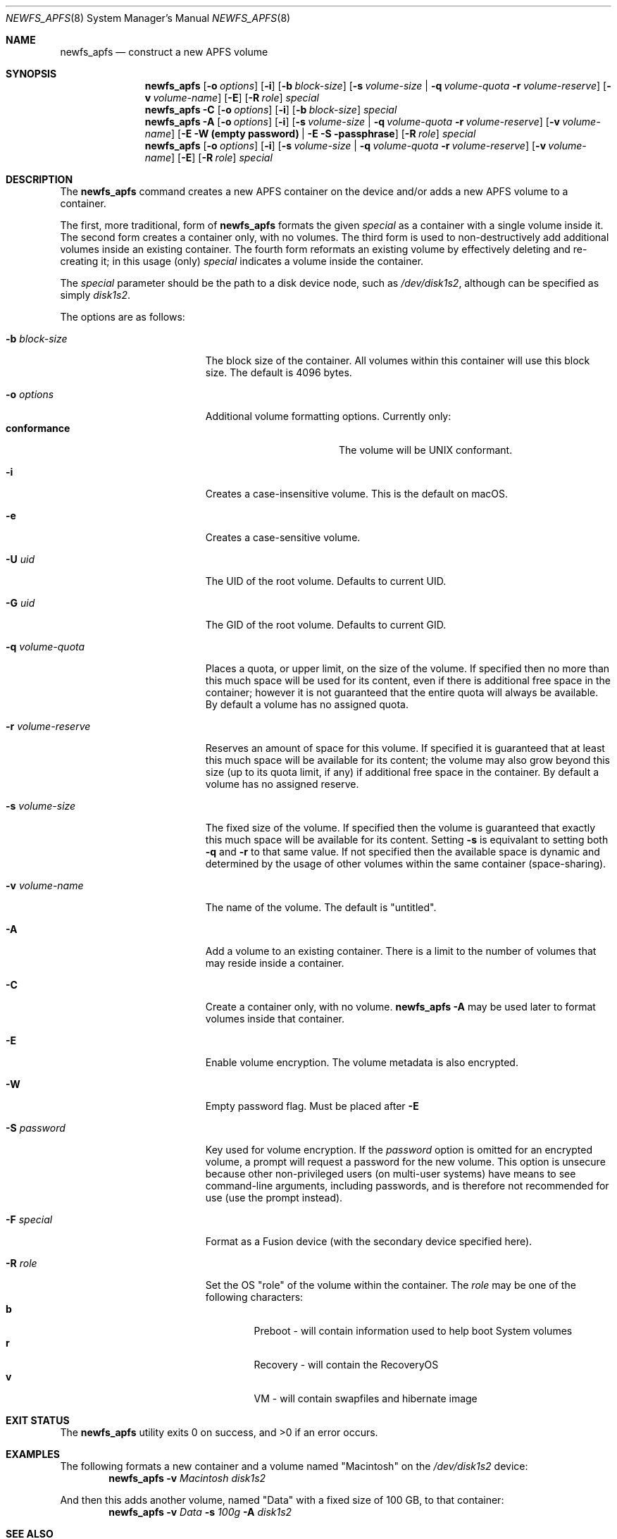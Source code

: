 .\" Copyright (c) 2015-2018 Apple Inc. All rights reserved.
.\" 
.\" The contents of this file constitute Original Code as defined in and
.\" are subject to the Apple Public Source License Version 1.1 (the
.\" "License").  You may not use this file except in compliance with the
.\" License.  Please obtain a copy of the License at
.\" http://www.apple.com/publicsource and read it before using this file.
.\" 
.\" This Original Code and all software distributed under the License are
.\" distributed on an "AS IS" basis, WITHOUT WARRANTY OF ANY KIND, EITHER
.\" EXPRESS OR IMPLIED, AND APPLE HEREBY DISCLAIMS ALL SUCH WARRANTIES,
.\" INCLUDING WITHOUT LIMITATION, ANY WARRANTIES OF MERCHANTABILITY,
.\" FITNESS FOR A PARTICULAR PURPOSE OR NON-INFRINGEMENT.  Please see the
.\" License for the specific language governing rights and limitations
.\" under the License.
.\" 
.\"     @(#)newfs_apfs.8
.hlm 0
.Dd September 15, 2015
.Dt NEWFS_APFS 8
.Os "Mac OS X"
.Sh NAME
.Nm newfs_apfs
.Nd construct a new
.Tn APFS
volume
.Sh SYNOPSIS
.Nm
.Op Fl o Ar options
.Op Fl i
.Op Fl b Ar block-size
.Op Fl s Ar volume-size | Fl q Ar volume-quota Fl r Ar volume-reserve
.Op Fl v Ar volume-name
.Op Fl E
.Op Fl R Ar role
.Ar special
.Nm
.Fl C
.Op Fl o Ar options
.Op Fl i
.Op Fl b Ar block-size
.Ar special
.Nm
.Fl A
.Op Fl o Ar options
.Op Fl i
.Op Fl s Ar volume-size | Fl q Ar volume-quota Fl r Ar volume-reserve
.Op Fl v Ar volume-name
.Op  Fl E Fl W Nm (empty password) |  Fl E Fl S passphrase
.Op Fl R Ar role
.Ar special
.Nm
.Op Fl o Ar options
.Op Fl i
.Op Fl s Ar volume-size | Fl q Ar volume-quota Fl r Ar volume-reserve
.Op Fl v Ar volume-name
.Op Fl E
.Op Fl R Ar role
.Ar special
.Sh DESCRIPTION
The
.Nm
command creates a new
.Tn APFS
container on the device and/or adds a new
.Tn APFS
volume to a container.
.Pp
The first, more traditional, form of
.Nm
formats the given
.Ar special
as a container with a single volume inside it.
The second form creates a container only, with no volumes.
The third form is used to non-destructively add additional volumes inside an existing container.
The fourth form reformats an existing volume by effectively deleting and re-creating it; in this usage (only)
.Ar special
indicates a volume inside the container.
.Pp
The
.Ar special
parameter should be the path to a disk device node, such as
.Pa /dev/disk1s2 ,
although can be specified as simply
.Pa disk1s2 .
.Pp
The options are as follows:
.Bl -tag -width 17n
.It Fl b Ar block-size
The block size of the container.
All volumes within this container will use this block size.
The default is 4096 bytes.
.It Fl o Ar options
Additional volume formatting options.  Currently only:
.Bl -tag -width "             " -offset "  " -compact
.It Sy conformance
The volume will be UNIX conformant.
.El
.It Fl i
Creates a case-insensitive volume.
This is the default on macOS.
.It Fl e
Creates a case-sensitive volume.
.It Fl U Ar uid
The UID of the root volume.
Defaults to current UID.
.It Fl G Ar uid
The GID of the root volume.
Defaults to current GID.
.It Fl q Ar volume-quota
Places a quota, or upper limit, on the size of the volume.
If specified then no more than this much space will be used for its content,
even if there is additional free space in the container; however it is not guaranteed that the entire quota will always be available.
By default a volume has no assigned quota.
.It Fl r Ar volume-reserve
Reserves an amount of space for this volume.
If specified it is guaranteed that at least this much space will be available for its content;
the volume may also grow beyond this size (up to its quota limit, if any) if additional free space in the container.
By default a volume has no assigned reserve.
.It Fl s Ar volume-size
The fixed size of the volume.
If specified then the volume is guaranteed that exactly this much space will be available for its content.
Setting
.Fl s
is equivalant to setting both
.Fl q
and
.Fl r
to that same value.
If not specified then the available space is dynamic and determined by the usage of other volumes within the same container (space-sharing).
.It Fl v Ar volume-name
The name of the volume.
The default is 
.Qq untitled .
.It Fl A
Add a volume to an existing container.
There is a limit to the number of volumes that may reside inside a container.
.It Fl C
Create a container only, with no volume.
.Nm
.Fl A
may be used later to format volumes inside that container.
.It Fl E
Enable volume encryption.
The volume metadata is also encrypted.
.It Fl W
Empty password flag. Must be placed after
.Fl E
.It Fl S Ar password
Key used for volume encryption.
If the
.Ar password
option is omitted for an encrypted volume, a prompt will request a password for the new volume.
This option is unsecure because other non-privileged users (on multi-user systems) have means to see command-line arguments, including passwords, and is therefore not recommended for use
(use the prompt instead).
.It Fl F Ar special
Format as a Fusion device (with the secondary device specified here).
.It Fl R Ar role
Set the OS
.Qq role
of the volume within the container.
The
.Ar role
may be one of the following characters:
.Bl -tag -width "  " -offset "  " -compact
.It Sy b
Preboot - will contain information used to help boot System volumes
.It Sy r
Recovery - will contain the RecoveryOS
.It Sy v
VM - will contain swapfiles and hibernate image
.El
.El
.Sh EXIT STATUS
.Ex -std
.Sh EXAMPLES
The following formats a new container and a volume named
.Qq Macintosh
on the
.Pa /dev/disk1s2
device:
.Dl Nm Fl v Ar Macintosh Pa disk1s2
.Pp
And then this adds another volume, named
.Qq Data
with a fixed size of 100 GB, to that container:
.Dl Nm Fl v Ar Data Fl s Ar 100g Fl A Pa disk1s2
.Sh SEE ALSO
.Xr mount_apfs 8
.Sh HISTORY
The
.Nm
utility first appeared in OS X 10.12.
